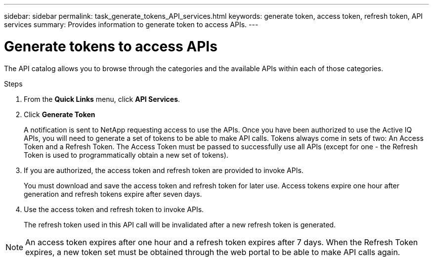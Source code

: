 ---
sidebar: sidebar
permalink: task_generate_tokens_API_services.html
keywords: generate token, access token, refresh token, API services
summary: Provides information to generate token to access APIs.
---

= Generate tokens to access APIs
:toc: macro
:toclevels: 1
:hardbreaks:
:nofooter:
:icons: font
:linkattrs:
:imagesdir: ./media/

[.lead]
The API catalog allows you to browse through the categories and the available APIs within each of those categories.

.Steps
. From the *Quick Links* menu, click *API Services*.
. Click *Generate Token*
+
A notification is sent to NetApp requesting access to use the APIs. Once you have been authorized to use the Active IQ APIs, you will need to generate a set of tokens to be able to make API calls. Tokens always come in sets of two: An Access Token and a Refresh Token. The Access Token must be passed to successfully use all APIs (except for one - the Refresh Token is used to programmatically obtain a new set of tokens).
.  If you are authorized, the access token and refresh token are provided to invoke APIs.
+
You must download and save the access token and refresh token for later use. Access tokens expire one hour after generation and refresh tokens expire after seven days.
. Use the access token and refresh token to invoke APIs.
+
The refresh token used in this API call will be invalidated after a new refresh token is generated.

NOTE: An access token expires after one hour and a refresh token expires after 7 days. When the Refresh Token expires, a new token set must be obtained through the web portal to be able to make API calls again.
